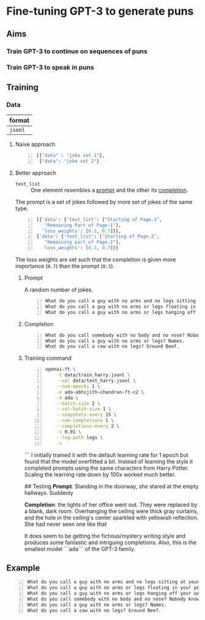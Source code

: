 * Fine-tuning GPT-3 to generate puns
** Aims
*** Train GPT-3 to continue on sequences of puns

*** Train GPT-3 to speak in puns

** Training
*** Data
| format  |
|---------|
| =jsonl= |

**** Naive approach
#+BEGIN_SRC python -n :i python3.6 :async :results verbatim code
  [{"data" : "joke set 1"},
   {"data": "joke set 2"}
#+END_SRC

**** Better approach
+ =text_list= :: One element resembles a _prompt_ and the other its _completion_.

The prompt is a set of jokes followed by more set of jokes of the same type.

#+BEGIN_SRC python -n :i python3.6 :async :results verbatim code
  [{'data': {'text_list': ["Starting of Page-1",
     "Remaining Part of Page-1"],
    'loss_weights': [0.3, 0.7]}},
  {'data': {'text_list': ['Starting of Page-2',
     "Remaining part of Page-2"],
    'loss_weights': [0.3, 0.7]}}
#+END_SRC

The loss weights are set such that the
completion is given more importance (=0.7=)
than the prompt (=0.3=).

***** Prompt
A random number of jokes.

#+BEGIN_SRC text -n :async :results verbatim code
  What do you call a guy with no arms and no legs sitting at your doorstep? Matt.
  What do you call a guy with no arms or legs floating in your pool? Bob.
  What do you call a guy with no arms or legs hanging off your wall? Art.
#+END_SRC

***** Completion
#+BEGIN_SRC text -n :async :results verbatim code
  What do you call somebody with no body and no nose? Nobody knows
  What do you call a guy with no arms or legs? Names.
  What do you call a cow with no legs? Ground Beef. 
#+END_SRC

***** Training command
#+BEGIN_SRC bash -n :i bash :async :results verbatim code
  openai-ft \
      -t data/train_harry.jsonl \
      --val data/test_harry.jsonl \
      --num-epochs 1 \
      -e ada-abhijith-chandran-ft-c2 \
      -m ada \
      --batch-size 2 \
      --val-batch-size 1 \
      --snapshots-every 15 \
      --num-completions 1 \
      --completions-every 2 \
      -s 0.01 \
      --log-path logs \
      -v
#+END_SRC
```
I initially trained it with the default learning rate for 1 epoch but found that the model overfitted a bit. Instead of learning the style it completed prompts using the same characters from Harry Potter. Scaling the learning rate down by 100x worked much better. 

## Testing 
**Prompt**: Standing in the doorway, she stared at the empty hallways. Suddenly 

**Completion**: the lights of her office went out. They were replaced by a blank, dark room. Overhanging the ceiling were thick gray curtains, and the hole in the ceiling's center sparkled with yellowish reflection. She had never seen one like that 

It does seem to be getting the fictious/mystery writing style and produces some fantastic and intriguing completions. Also, this is the smallest model ```ada``` of the GPT-3 family.  

** Example
#+BEGIN_SRC text -n :async :results verbatim code
  What do you call a guy with no arms and no legs sitting at your doorstep? Matt.
  What do you call a guy with no arms or legs floating in your pool? Bob.
  What do you call a guy with no arms or legs hanging off your wall? Art.
  What do you call somebody with no body and no nose? Nobody knows
  What do you call a guy with no arms or legs? Names.
  What do you call a cow with no legs? Ground Beef. 
#+END_SRC